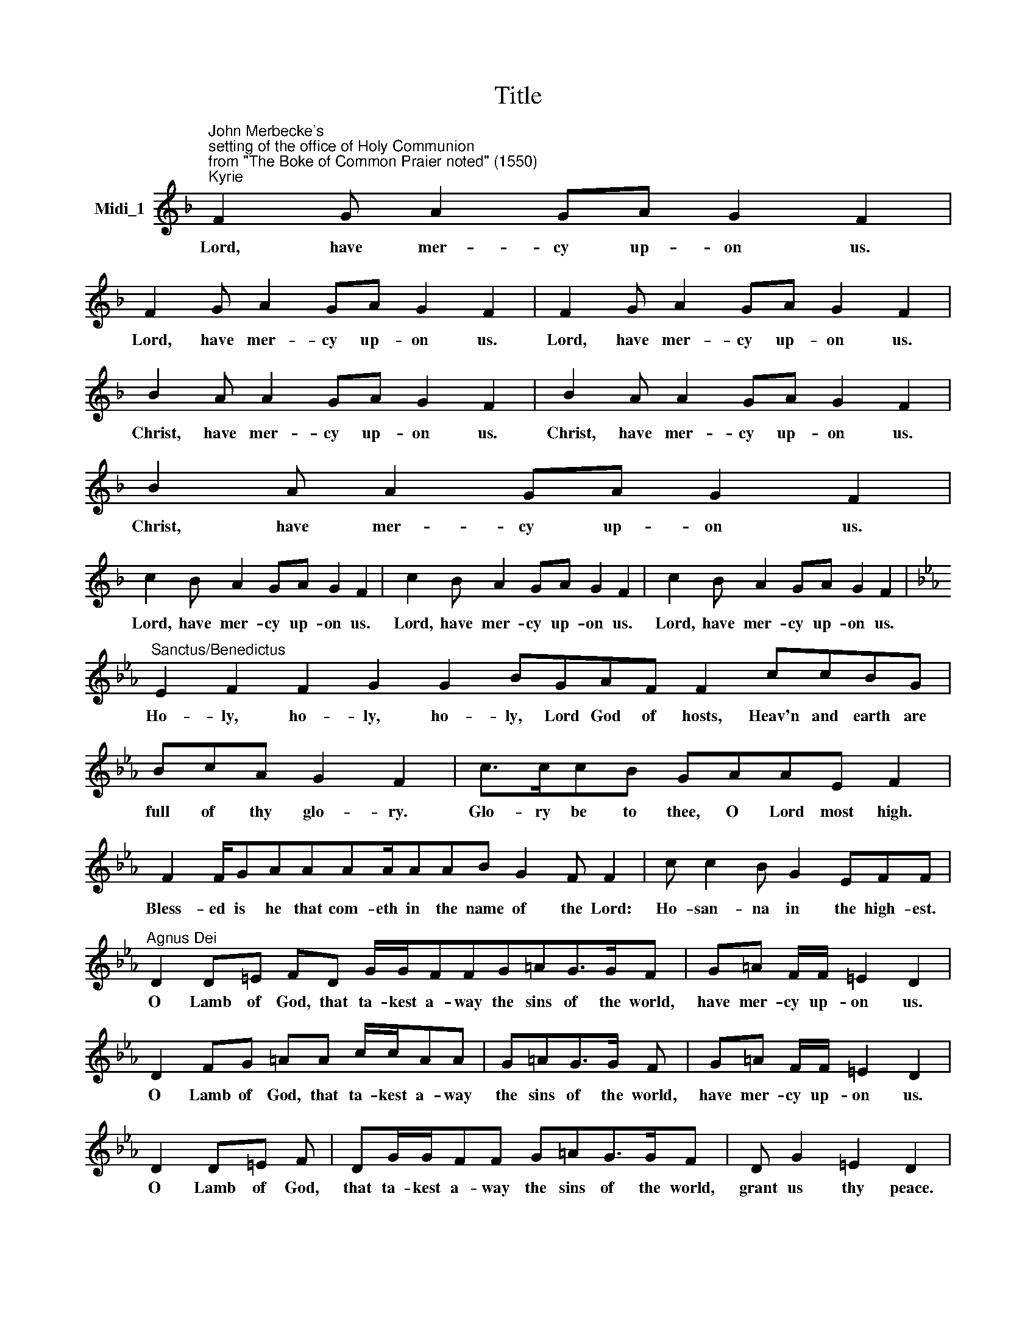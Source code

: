 X:1
T:Title
L:1/8
M:none
K:F
V:1 treble nm="Midi_1"
V:1
"^John Merbecke's""^setting of the office of Holy Communion""^from \"The Boke of Common Praier noted\" (1550)""^Kyrie" F2 G A2 GA G2 F2 | %1
w: Lord, have mer- cy up- on us.|
 F2 G A2 GA G2 F2 | F2 G A2 GA G2 F2 | B2 A A2 GA G2 F2 | B2 A A2 GA G2 F2 | B2 A A2 GA G2 F2 | %6
w: Lord, have mer- cy up- on us.|Lord, have mer- cy up- on us.|Christ, have mer- cy up- on us.|Christ, have mer- cy up- on us.|Christ, have mer- cy up- on us.|
 c2 B A2 GA G2 F2 | c2 B A2 GA G2 F2 | c2 B A2 GA G2 F2 | %9
w: Lord, have mer- cy up- on us.|Lord, have mer- cy up- on us.|Lord, have mer- cy up- on us.|
[K:Eb]"^Sanctus/Benedictus" E2 F2 F2 G2 G2 BGAF F2 ccBG | BcA G2 F2 | c>ccB GAAE F2 | %12
w: Ho- ly, ho- ly, ho- ly, Lord God of hosts, Heav'n and earth are|full of thy glo- ry.|Glo- ry be to thee, O Lord most high.|
 F2 F/GAAAA/AAB G2 F F2 | c c2 B G2 EFF |"^Agnus Dei" D2 D=E FD G/G/FFG=AG>GF | G=A F/F/ =E2 D2 | %16
w: Bless- ed is he that com- eth in the name of the Lord:|Ho- san- na in the high- est.|O Lamb of God, that ta- kest a- way the sins of the world,|have mer- cy up- on us.|
 D2 FG =AA c/c/AA | G=AG>G F | G=A F/F/ =E2 D2 | D2 D=E F | DG/G/FF G=AG>GF | D G2 =E2 D2 | %22
w: O Lamb of God, that ta- kest a- way|the sins of the world,|have mer- cy up- on us.|O Lamb of God,|that ta- kest a- way the sins of the world,|grant us thy peace.|
"^Gloria" x2[K:bass]"^Cantor" C,D, F,F,=E,F, G,2[K:treble]"^All" =EFEDDGGG=A | %23
w: Glo- ry be to God on high, and in earth peace, good- will to- wards men.|
 G =A2 A =B c2 AAA>AG=EF/F/F E2 | CD=EE EGGE F2 ECDEFFE | GG =A2 GA c2 G | =EFEG G/G/FG=A F2 F E2 | %27
w: We praise thee, we bless thee, we wor- ship thee, we glo- ri- fy thee,|we give thanks to thee for thy great glor- ry, O Lord God, heav'n- ly King,|God the Fa- ther al- migh- ty.|O Lord, the on- ly be- got- ten Son, Je- su Christ;|
 CDF=E FGGFG =A2 G | =EF/F/FE DECDEFDCDEE | G=E F/F/F EDECD E2 FDCDEE | %30
w: O Lord God, lamb of God, Son of the Fa- ther,|that ta- kest a- way the sins of the world, have mer- cy up- on us.|Thou that ta- kest a- way the sins of the world, have mer- cy up- on us,|
 GG =A/A/A AGGF=E F2 DCD E2 | GG=AA AAGAAc=B A2 G=EFEDEE | CDF=E F G2 FG=AGFE E2 | %33
w: Thou that ta- kest a- way the sins of the world, re- ceive our prayer.|Thou that sit- test at the right hand of God the Fa- ther, have mer- cy up- on us.|For thou on- ly art ho- ly; thou on- ly art the Lord;|
 G=AAA c2 G=EF>FE | CDF=E FGFG=AG F2 E2 | D2 =E2 | %36
w: thou on- ly, O Christ, with the Ho- ly Ghost,|art most high in the glo- ry of God the Fa- ther.|A- men.|

